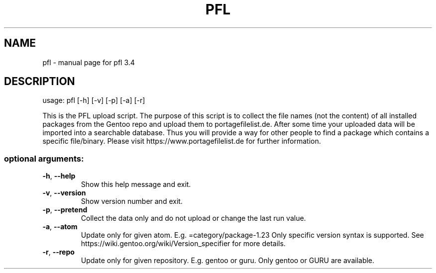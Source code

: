 .\" DO NOT MODIFY THIS FILE!  It was generated by help2man 1.48.5.
.TH PFL "1" "June 2022" "pfl 3.4" "User Commands"
.SH NAME
pfl \- manual page for pfl 3.4
.SH DESCRIPTION
usage: pfl [\-h] [\-v] [\-p] [\-a] [\-r]
.PP
This is the PFL upload script. The purpose of this script is to collect the
file names (not the content) of all installed packages from the Gentoo repo
and upload them to portagefilelist.de. After some time your uploaded data will
be imported into a searchable database. Thus you will provide a way for other
people to find a package which contains a specific file/binary. Please visit
https://www.portagefilelist.de for further information.
.SS "optional arguments:"
.TP
\fB\-h\fR, \fB\-\-help\fR
Show this help message and exit.
.TP
\fB\-v\fR, \fB\-\-version\fR
Show version number and exit.
.TP
\fB\-p\fR, \fB\-\-pretend\fR
Collect the data only and do not upload or change the last run value.
.TP
\fB\-a\fR, \fB\-\-atom\fR
Update only for given atom. E.g. =category/package-1.23
Only specific version syntax is supported.
See https://wiki.gentoo.org/wiki/Version_specifier for more details.
.TP
\fB\-r\fR, \fB\-\-repo\fR
Update only for given repository. E.g. gentoo or guru.
Only gentoo or GURU are available.

